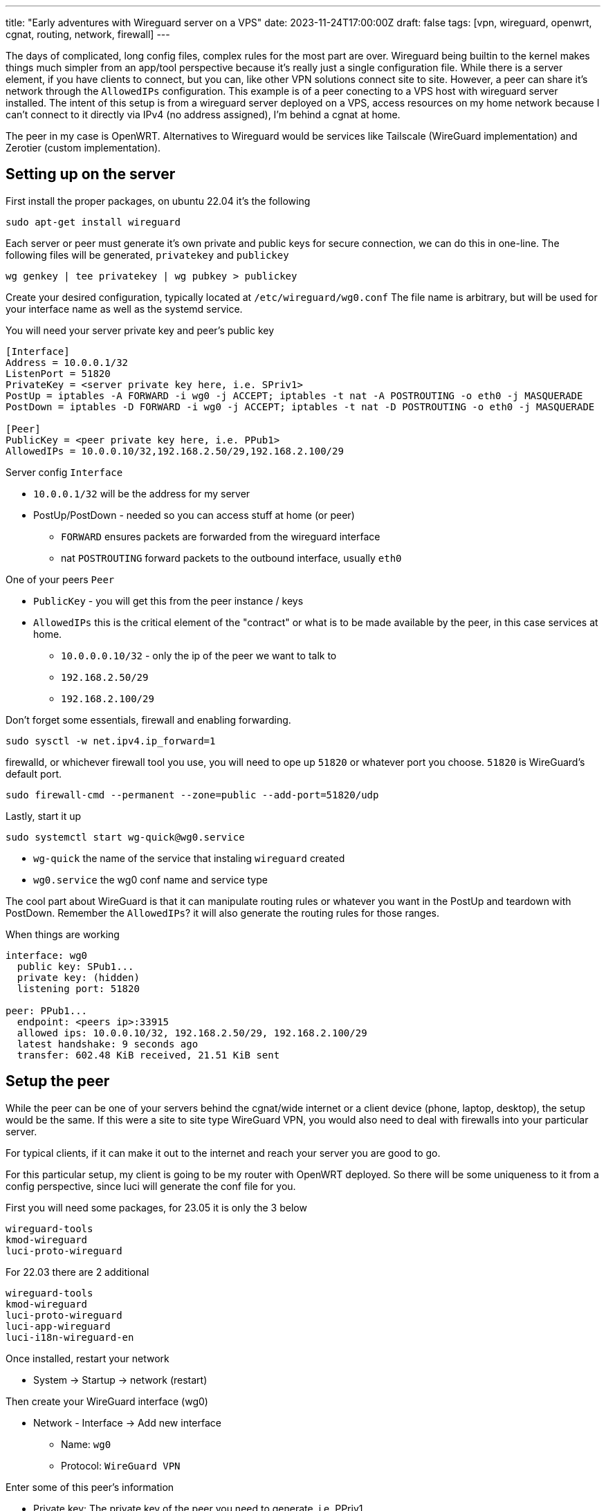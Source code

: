 ---
title: "Early adventures with Wireguard server on a VPS"
date: 2023-11-24T17:00:00Z
draft: false
tags: [vpn, wireguard, openwrt, cgnat, routing, network, firewall]
---

The days of complicated, long config files, complex rules for the most part are over. Wireguard being builtin to the kernel makes things much simpler from an app/tool perspective because it's really just a single configuration file. While there is a server element, if you have clients to connect, but you can, like other VPN solutions connect site to site. However, a peer can share it's network through the `AllowedIPs` configuration. This example is of a peer conecting to a VPS host with wireguard server installed. The intent of this setup is from a wireguard server deployed on a VPS, access resources on my home network because I can't connect to it directly via IPv4 (no address assigned), I'm behind a cgnat at home.

The peer in my case is OpenWRT. Alternatives to Wireguard would be services like Tailscale (WireGuard implementation) and Zerotier (custom implementation).

== Setting up on the server

First install the proper packages, on ubuntu 22.04 it's the following
[source]
----
sudo apt-get install wireguard
----

Each server or peer must generate it's own private and public keys for secure connection, we can do this in one-line. The following files will be generated, `privatekey` and `publickey`
[source]
----
wg genkey | tee privatekey | wg pubkey > publickey
----

Create your desired configuration, typically located at `/etc/wireguard/wg0.conf` The file name is arbitrary, but will be used for your interface name as well as the systemd service.

You will need your server private key and peer's public key
[source]
----
[Interface]
Address = 10.0.0.1/32
ListenPort = 51820
PrivateKey = <server private key here, i.e. SPriv1>
PostUp = iptables -A FORWARD -i wg0 -j ACCEPT; iptables -t nat -A POSTROUTING -o eth0 -j MASQUERADE
PostDown = iptables -D FORWARD -i wg0 -j ACCEPT; iptables -t nat -D POSTROUTING -o eth0 -j MASQUERADE

[Peer]
PublicKey = <peer private key here, i.e. PPub1>
AllowedIPs = 10.0.0.10/32,192.168.2.50/29,192.168.2.100/29
----

Server config `Interface`

* `10.0.0.1/32` will be the address for my server
* PostUp/PostDown - needed so you can access stuff at home (or peer)
** `FORWARD` ensures packets are forwarded from the wireguard interface
** nat `POSTROUTING` forward packets to the outbound interface, usually `eth0`

One of your peers `Peer`

* `PublicKey` - you will get this from the peer instance / keys
* `AllowedIPs` this is the critical element of the "contract" or what is to be made available by the peer, in this case services at home.
** `10.0.0.0.10/32` - only the ip of the peer we want to talk to
** `192.168.2.50/29`
** `192.168.2.100/29`

Don't forget some essentials, firewall and enabling forwarding.
[source]
----
sudo sysctl -w net.ipv4.ip_forward=1
----

firewalld, or whichever firewall tool you use, you will need to ope up `51820` or whatever port you choose. `51820` is WireGuard's default port.
[source]
----
sudo firewall-cmd --permanent --zone=public --add-port=51820/udp
----

Lastly, start it up
[source]
----
sudo systemctl start wg-quick@wg0.service
----

* `wg-quick` the name of the service that instaling `wireguard` created
* `wg0.service` the wg0 conf name and service type

The cool part about WireGuard is that it can manipulate routing rules or whatever you want in the PostUp and teardown with PostDown. Remember the `AllowedIPs`? it will also generate the routing rules for those ranges.

When things are working
[source]
----
interface: wg0
  public key: SPub1...
  private key: (hidden)
  listening port: 51820

peer: PPub1...
  endpoint: <peers ip>:33915
  allowed ips: 10.0.0.10/32, 192.168.2.50/29, 192.168.2.100/29
  latest handshake: 9 seconds ago
  transfer: 602.48 KiB received, 21.51 KiB sent
----

== Setup the peer

While the peer can be one of your servers behind the cgnat/wide internet or a client device (phone, laptop, desktop), the setup would be the same. 
If this were a site to site type WireGuard VPN, you would also need to deal with firewalls into your particular server. 

For typical clients, if it can make it out to the internet and reach your server you are good to go. 

For this particular setup, my client is going to be my router with OpenWRT deployed. So there will be some uniqueness to it from a config perspective, since luci will generate the conf file for you.

First you will need some packages, for 23.05 it is only the 3 below
[source]
----
wireguard-tools
kmod-wireguard
luci-proto-wireguard
----

For 22.03 there are 2 additional
[source]
----
wireguard-tools
kmod-wireguard
luci-proto-wireguard
luci-app-wireguard
luci-i18n-wireguard-en
----

Once installed, restart your network

* System -> Startup -> network (restart)

Then create your WireGuard interface (wg0)

* Network - Interface -> Add new interface

** Name: `wg0`
** Protocol: `WireGuard VPN`

Enter some of this peer's information

* Private key: The private key of the peer you need to generate, i.e. PPriv1
* Public key: The public key of the peer you need to generate, i.e. PPub1
* IP Addresses: `10.0.0.10/32`

Firewall settings

* Create a vpn zone. We will need to do the traffic fowarding later.

** --custom -- : `vpn`

Peers - Add peer

* Public key: The public key for what you generated on the server, i.e. SPub1
* Allowed IPs:
** `10.0.0.1/32` -- the IP of the peer
* Route Allowed IPs: `enabled`, we want it to generate the routes
* Endpoint host: the IP of the server
* Endpoint Port: the Por of the server that WireGuard is listening on and the firewall isopen
* Persistent Keep Alive: `25`, if you are behind a NAT as noted, i.e. cgnat

NOTE: I noticed when I specified the range my router it in, i.e. 192.168.1.0/24 (it would render my router inaccessible and I had to factory reset)

Save -> Save & Apply


Network -> Firewall

* You will notice an entry generated for `vpn`, or whatever you entered in the Firewall settings of the interface
Click Edit on that row:

** Input/Output/Forward should all be `accept`
** Allow foward to destination zones: This should be the `lan` or interfaces you want other WireGuard peers/server to access

Save -> Save & Apply


Give the `wg0` a restart

Network -> Interface -> `wg0` -> Restart

This should be the final output from `/etc/config/network`
[source]
----
config interface 'wg0'
        option proto 'wireguard'
        list addresses '10.0.0.10/32'
        option private_key 'PPriv1...'

config wireguard_wg0
        option description 'vps'
        option route_allowed_ips '1'
        option endpoint_host 'serverIP'
        option endpoint_port 'serverPort'
        option persistent_keepalive '25'
        option public_key 'SPub1...'
        list allowed_ips '10.0.0.1/32'
----

This is the `wg show` output
[source]
----
  public key: PPub1...
  private key: (hidden)
  listening port: 33915

peer: SPub1...
  endpoint: <your wg server IP>:51820
  allowed ips: 10.0.0.1/32
  latest handshake: 44 seconds ago
  transfer: 96.82 KiB received, 791.62 KiB sent
  persistent keepalive: every 25 seconds
----

== Troubleshooting

=== Logging
Remember how WireGuard is built into the kernel, we need to enable a flag on the kernel to turn on some logs
[source]
----
echo "module wireguard +p" | sudo tee /sys/kernel/debug/dynamic_debug/control
sudo dmesg -wT
----

Turn it off
[source]
----
echo "module wireguard -p" | sudo tee /sys/kernel/debug/dynamic_debug/control
----

=== Slow performance and/or transfer rate
If you recall, this particular setup was for handling cgnat's and not being able to port forward. My performance was in the 10-20kbits/sec. I had to set my mtu to `1400`. The default is `1420`

For OpenWRT
- Network -> Interfaces -> wg0 (edit) -> Advanced Settings -> MTU

This can also be set in the WireGuard configuration
[source]
----
[Interface]
...
MTU = 1400
...
----

Happy VPNing and access your home network from anywhere securely.
